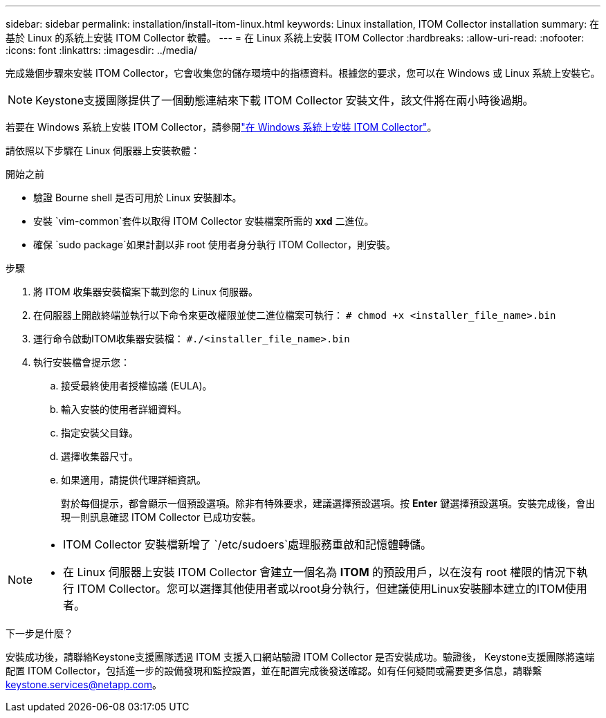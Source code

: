 ---
sidebar: sidebar 
permalink: installation/install-itom-linux.html 
keywords: Linux installation, ITOM Collector installation 
summary: 在基於 Linux 的系統上安裝 ITOM Collector 軟體。 
---
= 在 Linux 系統上安裝 ITOM Collector
:hardbreaks:
:allow-uri-read: 
:nofooter: 
:icons: font
:linkattrs: 
:imagesdir: ../media/


[role="lead"]
完成幾個步驟來安裝 ITOM Collector，它會收集您的儲存環境中的指標資料。根據您的要求，您可以在 Windows 或 Linux 系統上安裝它。


NOTE: Keystone支援團隊提供了一個動態連結來下載 ITOM Collector 安裝文件，該文件將在兩小時後過期。

若要在 Windows 系統上安裝 ITOM Collector，請參閱link:../installation/install-itom-windows.html["在 Windows 系統上安裝 ITOM Collector"]。

請依照以下步驟在 Linux 伺服器上安裝軟體：

.開始之前
* 驗證 Bourne shell 是否可用於 Linux 安裝腳本。
* 安裝 `vim-common`套件以取得 ITOM Collector 安裝檔案所需的 *xxd* 二進位。
* 確保 `sudo package`如果計劃以非 root 使用者身分執行 ITOM Collector，則安裝。


.步驟
. 將 ITOM 收集器安裝檔案下載到您的 Linux 伺服器。
. 在伺服器上開啟終端並執行以下命令來更改權限並使二進位檔案可執行：
`# chmod +x <installer_file_name>.bin`
. 運行命令啟動ITOM收集器安裝檔：
`#./<installer_file_name>.bin`
. 執行安裝檔會提示您：
+
.. 接受最終使用者授權協議 (EULA)。
.. 輸入安裝的使用者詳細資料。
.. 指定安裝父目錄。
.. 選擇收集器尺寸。
.. 如果適用，請提供代理詳細資訊。
+
對於每個提示，都會顯示一個預設選項。除非有特殊要求，建議選擇預設選項。按 *Enter* 鍵選擇預設選項。安裝完成後，會出現一則訊息確認 ITOM Collector 已成功安裝。





[NOTE]
====
* ITOM Collector 安裝檔新增了 `/etc/sudoers`處理服務重啟和記憶體轉儲。
* 在 Linux 伺服器上安裝 ITOM Collector 會建立一個名為 *ITOM* 的預設用戶，以在沒有 root 權限的情況下執行 ITOM Collector。您可以選擇其他使用者或以root身分執行，但建議使用Linux安裝腳本建立的ITOM使用者。


====
.下一步是什麼？
安裝成功後，請聯絡Keystone支援團隊透過 ITOM 支援入口網站驗證 ITOM Collector 是否安裝成功。驗證後， Keystone支援團隊將遠端配置 ITOM Collector，包括進一步的設備發現和監控設置，並在配置完成後發送確認。如有任何疑問或需要更多信息，請聯繫 keystone.services@netapp.com。
